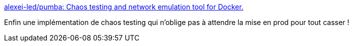 :jbake-type: post
:jbake-status: published
:jbake-title: alexei-led/pumba: Chaos testing and network emulation tool for Docker.
:jbake-tags: chaos,docker,software,open-source,conteneur,_mois_nov.,_année_2019
:jbake-date: 2019-11-23
:jbake-depth: ../
:jbake-uri: shaarli/1574491383000.adoc
:jbake-source: https://nicolas-delsaux.hd.free.fr/Shaarli?searchterm=https%3A%2F%2Fgithub.com%2Falexei-led%2Fpumba&searchtags=chaos+docker+software+open-source+conteneur+_mois_nov.+_ann%C3%A9e_2019
:jbake-style: shaarli

https://github.com/alexei-led/pumba[alexei-led/pumba: Chaos testing and network emulation tool for Docker.]

Enfin une implémentation de chaos testing qui n'oblige pas à attendre la mise en prod pour tout casser !
